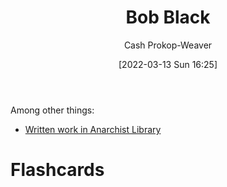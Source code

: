 :PROPERTIES:
:ID:       64b2ba46-31c4-4d78-9d9e-82fe2ca54526
:LAST_MODIFIED: [2023-09-06 Wed 08:04]
:END:
#+title: Bob Black
#+hugo_custom_front_matter: :slug "64b2ba46-31c4-4d78-9d9e-82fe2ca54526"
#+author: Cash Prokop-Weaver
#+date: [2022-03-13 Sun 16:25]
#+filetags: :person:

Among other things:

- [[https://theanarchistlibrary.org/category/author/bob-black][Written work in Anarchist Library]]
* Flashcards
:PROPERTIES:
:ANKI_DECK: Default
:END:


